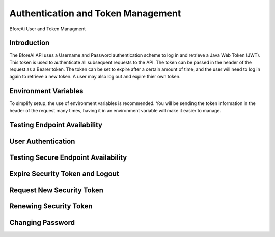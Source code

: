 .. _authentication:

================================
Authentication and Token Management
================================

BforeAi User and Token Managment

.. _introduction:

Introduction
------------

The BforeAi API uses a Username and Password authentication scheme to log in and retrieve a Java Web Token (JWT).  This token is used to authenticate all subsequent requests to the API.  The token can be passed in the header of the request as a Bearer token.  The token can be set to expire after a certain amount of time, and the user will need to log in again to retrieve a new token.  A user may also log out and expire thier own token.

.. _config:

Environment Variables
---------------------

To simplify setup, the use of environment variables is recommended.  You will be sending the token information in the header of the request many times, having it in an environment variable will make it easier to manage.

.. code-block:: python
    BASEURL = "https://api.bfore.ai/"

    AUTH = {
        "username": "YOUR_USERNAME",
        "password": "YOUR_PASSWORD"
    }

    TOKEN ="YOUR_TOKEN"

    CHANGE_PASSWORD = {
        "username":"YOUR_USERNAME",
        "old": "YOUR_OLD_PASSWORD",
        "new": "YOUR_NEW_PASSWORD",
        "confirm": "CONFIRM_NEW_PASSWORD"
    }
.. note: These variables are just an example, you can set them to whatever works best for you and your development environment.

.. _test_unsecure:

Testing Endpoint Availability
-----------------------------

.. _login:

User Authentication
-------------------

.. _test_secure:

Testing Secure Endpoint Availability
------------------------------------

.. _expire_security_token:

Expire Security Token and Logout
---------------------------------

.. _request_new_token:

Request New Security Token
---------------------------

.. _renew_security_token:

Renewing Security Token
-----------------------

.. _change_password:

Changing Password
-----------------
